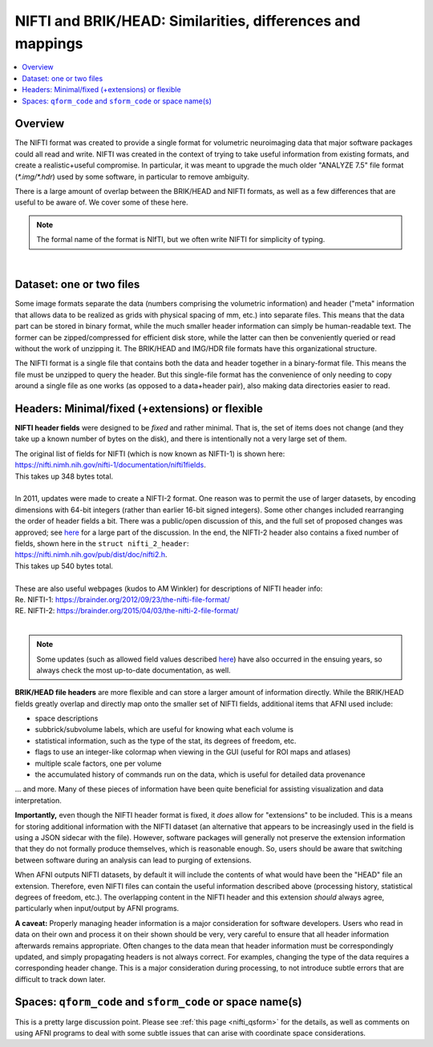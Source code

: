 
.. _nifti_notes:

****************************************************************
**NIFTI and BRIK/HEAD: Similarities, differences and mappings**
****************************************************************

.. contents:: :local:

.. _nifti_notes_oview:

Overview
========

The NIFTI format was created to provide a single format for volumetric
neuroimaging data that major software packages could all read and
write.  NIFTI was created in the context of trying to take useful
information from existing formats, and create a realistic+useful
compromise.  In particular, it was meant to upgrade the much older
"ANALYZE 7.5" file format (`*.img/*.hdr`) used by some software, in
particular to remove ambiguity.

There is a large amount of overlap between the BRIK/HEAD and NIFTI
formats, as well as a few differences that are useful to be aware of.
We cover some of these here.

.. note:: The formal name of the format is NIfTI, but we often write
          NIFTI for simplicity of typing.

|

.. _nifti_notes_dh:

Dataset: one or two files
=======================================

Some image formats separate the data (numbers comprising the
volumetric information) and header ("meta" information that allows
data to be realized as grids with physical spacing of mm, etc.) into
separate files.  This means that the data part can be stored in binary
format, while the much smaller header information can simply be
human-readable text.  The former can be zipped/compressed for
efficient disk store, while the latter can then be conveniently
queried or read without the work of unzipping it.  The BRIK/HEAD and
IMG/HDR file formats have this organizational structure.

The NIFTI format is a single file that contains both the data and
header together in a binary-format file. This means the file must be
unzipped to query the header. But this single-file format has the
convenience of only needing to copy around a single file as one works
(as opposed to a data+header pair), also making data directories
easier to read.


.. _nifti_notes_fix_flex:

Headers: Minimal/fixed (+extensions) or flexible
====================================================

**NIFTI header fields** were designed to be *fixed* and rather
minimal.  That is, the set of items does not change (and they take up
a known number of bytes on the disk), and there is intentionally not a
very large set of them.

| The original list of fields for NIFTI (which is now known as
  NIFTI-1) is shown here:
| `<https://nifti.nimh.nih.gov/nifti-1/documentation/nifti1fields>`_.
| This takes up 348 bytes total.

|

| In 2011, updates were made to create a NIFTI-2 format.  One reason
  was to permit the use of larger datasets, by encoding dimensions
  with 64-bit integers (rather than earlier 16-bit signed
  integers). Some other changes included rearranging the order of
  header fields a bit. There was a public/open discussion of this, and
  the full set of proposed changes was approved; see 
  `here <https://www.nitrc.org/forum/forum.php?thread_id=2070&forum_id=1941>`__
  for a large part of the discussion. In the end, the NIFTI-2 header
  also contains a fixed number of fields, shown here in the 
  ``struct nifti_2_header``:
| `<https://nifti.nimh.nih.gov/pub/dist/doc/nifti2.h>`_.
| This takes up 540 bytes total.

|

| These are also useful webpages (kudos to AM Winkler) for
  descriptions of NIFTI header info:
| Re. NIFTI-1: `<https://brainder.org/2012/09/23/the-nifti-file-format/>`_
| RE. NIFTI-2: `<https://brainder.org/2015/04/03/the-nifti-2-file-format/>`_

|

.. note:: Some updates (such as allowed field values described `here
          <https://www.nitrc.org/forum/forum.php?thread_id=10029&forum_id=1942>`__)
          have also occurred in the ensuing years, so always check the
          most up-to-date documentation, as well.

**BRIK/HEAD file headers** are more flexible and can store a larger
amount of information directly. While the BRIK/HEAD fields greatly
overlap and directly map onto the smaller set of NIFTI fields,
additional items that AFNI used include:

* space descriptions

* subbrick/subvolume labels, which are useful for knowing what each
  volume is

* statistical information, such as the type of the stat, its degrees
  of freedom, etc.

* flags to use an integer-like colormap when viewing in the GUI
  (useful for ROI maps and atlases)

* multiple scale factors, one per volume

* the accumulated history of commands run on the data, which is useful
  for detailed data provenance

\.\.\. and more.  Many of these pieces of information have been quite
beneficial for assisting visualization and data interpretation.

**Importantly,** even though the NIFTI header format is fixed, it
*does* allow for "extensions" to be included.  This is a means for
storing additional information with the NIFTI dataset (an alternative
that appears to be increasingly used in the field is using a JSON
sidecar with the file).  However, software packages will generally not 
preserve the extension information that they do not formally produce
themselves, which is reasonable enough.  So, users should be aware that
switching between software during an analysis can lead to purging 
of extensions.

When AFNI outputs NIFTI datasets, by default it will include the
contents of what would have been the "HEAD" file an
extension. Therefore, even NIFTI files can contain the useful
information described above (processing history, statistical degrees
of freedom, etc.).  The overlapping content in the NIFTI header and
this extension *should* always agree, particularly when input/output
by AFNI programs.

**A caveat:** Properly managing header information is a major
consideration for software developers.  Users who read in data on
their own and process it on their shown should be very, very careful
to ensure that all header information afterwards remains appropriate.
Often changes to the data mean that header information must be
correspondingly updated, and simply propagating headers is not always
correct.  For examples, changing the type of the data requires a
corresponding header change.  This is a major consideration during
processing, to not introduce subtle errors that are difficult to track
down later.

.. _nifti_notes_qsform:

Spaces: ``qform_code`` and ``sform_code`` or space name(s)
=============================================================

This is a pretty large discussion point.  Please see :ref:`this page
<nifti_qsform>` for the details, as well as comments on using AFNI
programs to deal with some subtle issues that can arise with
coordinate space considerations.

